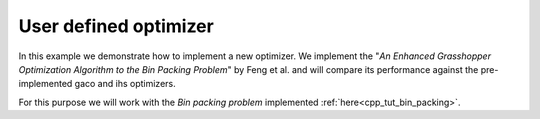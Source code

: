 .. _cpp_tut_implement_optimizer:

User defined optimizer
======================

In this example we demonstrate how to implement a new optimizer. 
We implement the "*An Enhanced Grasshopper Optimization Algorithm to the Bin Packing Problem*" by Feng et al. 
and will compare its performance against the pre-implemented gaco and ihs optimizers.

For this purpose we will work with the *Bin packing problem* implemented :ref:`here<cpp_tut_bin_packing>`. 